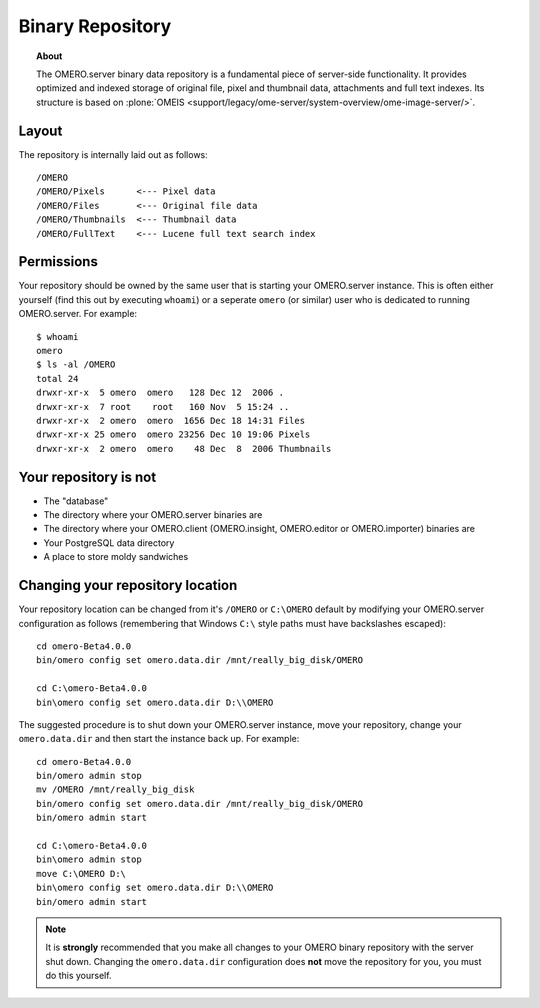 .. _rst_binary-repository:

Binary Repository
=================

.. topic:: About

	The OMERO.server binary data repository is a fundamental piece of
	server-side functionality. It provides optimized and indexed storage of
	original file, pixel and thumbnail data, attachments and full text
	indexes. Its structure is based on
	:plone:`OMEIS <support/legacy/ome-server/system-overview/ome-image-server/>`.

Layout
------

The repository is internally laid out as follows:

::

    /OMERO
    /OMERO/Pixels      <--- Pixel data
    /OMERO/Files       <--- Original file data
    /OMERO/Thumbnails  <--- Thumbnail data
    /OMERO/FullText    <--- Lucene full text search index

Permissions
-----------

Your repository should be owned by the same user that is starting your
OMERO.server instance. This is often either yourself (find this out by
executing ``whoami``) or a seperate ``omero`` (or similar) user who is
dedicated to running OMERO.server. For example:

::

    $ whoami
    omero
    $ ls -al /OMERO
    total 24
    drwxr-xr-x  5 omero  omero   128 Dec 12  2006 .
    drwxr-xr-x  7 root    root   160 Nov  5 15:24 ..
    drwxr-xr-x  2 omero  omero  1656 Dec 18 14:31 Files
    drwxr-xr-x 25 omero  omero 23256 Dec 10 19:06 Pixels
    drwxr-xr-x  2 omero  omero    48 Dec  8  2006 Thumbnails

Your repository is not
----------------------

-  The "database"
-  The directory where your OMERO.server binaries are
-  The directory where your OMERO.client (OMERO.insight, OMERO.editor or
   OMERO.importer) binaries are
-  Your PostgreSQL data directory
-  A place to store moldy sandwiches

Changing your repository location
---------------------------------

Your repository location can be changed from it's ``/OMERO`` or
``C:\OMERO`` default by modifying your OMERO.server configuration as
follows (remembering that Windows ``C:\`` style paths must have
backslashes escaped):

::

    cd omero-Beta4.0.0
    bin/omero config set omero.data.dir /mnt/really_big_disk/OMERO

    cd C:\omero-Beta4.0.0
    bin\omero config set omero.data.dir D:\\OMERO

The suggested procedure is to shut down your OMERO.server instance, move
your repository, change your ``omero.data.dir`` and then start the
instance back up. For example:

::

    cd omero-Beta4.0.0
    bin/omero admin stop
    mv /OMERO /mnt/really_big_disk
    bin/omero config set omero.data.dir /mnt/really_big_disk/OMERO
    bin/omero admin start

    cd C:\omero-Beta4.0.0
    bin\omero admin stop
    move C:\OMERO D:\
    bin\omero config set omero.data.dir D:\\OMERO
    bin/omero admin start

.. note::

	It is **strongly** recommended that you make all changes to
	your OMERO binary repository with the server shut down. Changing the
	``omero.data.dir`` configuration does **not** move the repository for
	you, you must do this yourself.